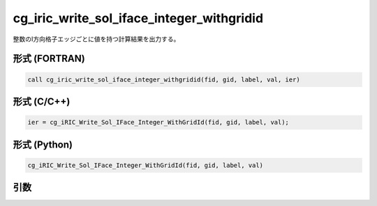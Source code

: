 cg_iric_write_sol_iface_integer_withgridid
================================================

整数のI方向格子エッジごとに値を持つ計算結果を出力する。

形式 (FORTRAN)
---------------
.. code-block:: fortran

   call cg_iric_write_sol_iface_integer_withgridid(fid, gid, label, val, ier)

形式 (C/C++)
---------------
.. code-block:: c

   ier = cg_iRIC_Write_Sol_IFace_Integer_WithGridId(fid, gid, label, val);

形式 (Python)
---------------
.. code-block:: python

   cg_iRIC_Write_Sol_IFace_Integer_WithGridId(fid, gid, label, val)

引数
----

.. csv-table:: cg_iric_write_sol_iface_integer_withgridid の引数
   :file: cg_iric_write_sol_iface_integer_withgridid_args.csv
   :header-rows: 1
